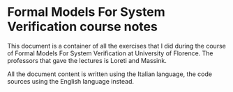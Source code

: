 * Formal Models For System Verification course notes
  This document is a container of all the exercises that I did during
  the course of Formal Models For System Verification at University of
  Florence.  The professors that gave the lectures is Loreti and Massink.

  All the document content is written using the Italian language, the
  code sources using the English language instead.

   
# ** How to compile the document
#    In order to compile the document is sufficient to run `make pdf` if
#    the pdf output is desired, otherwise `make ps` if the postscript
#    output is desired. Of course the previous commands have to be typed
#    at the root of the project after cloned the git repository.  During
#    my develop time I've used the full installation of the tex-live
#    suite on a debian-powered system. It can be installed by running
#    'apt-get install texlive-full'.
   
#    However, inside 'compiled-versions' folder, there is an already
#    compiled pdf which is the latest version that is at least
#    presentable.
   
# ** How to use the Octave sources
#    In order to use the R sources is sufficient to run R
#    inside the folder the desired source are contained in.

